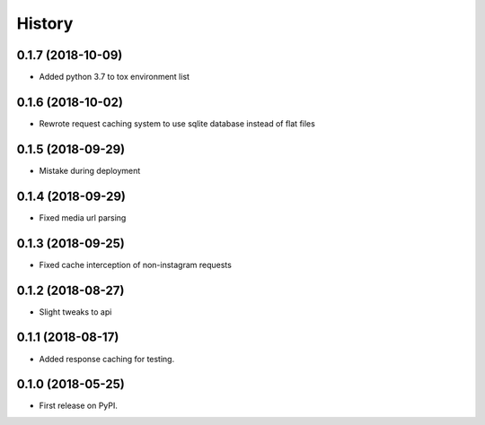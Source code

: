 =======
History
=======

0.1.7 (2018-10-09)
------------------

* Added python 3.7 to tox environment list


0.1.6 (2018-10-02)
------------------

* Rewrote request caching system to use sqlite database instead of flat files


0.1.5 (2018-09-29)
------------------

* Mistake during deployment


0.1.4 (2018-09-29)
------------------

* Fixed media url parsing


0.1.3 (2018-09-25)
------------------

* Fixed cache interception of non-instagram requests


0.1.2 (2018-08-27)
------------------

* Slight tweaks to api


0.1.1 (2018-08-17)
------------------

* Added response caching for testing.


0.1.0 (2018-05-25)
------------------

* First release on PyPI.
